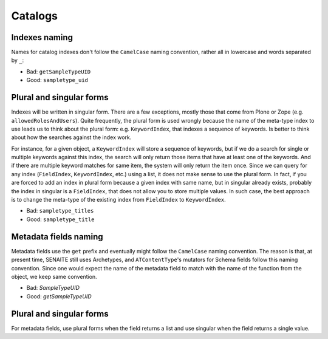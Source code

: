 Catalogs
--------

Indexes naming
..............

Names for catalog indexes don't follow the ``CamelCase`` naming convention,
rather all in lowercase and words separated by ``_``:

* Bad: ``getSampleTypeUID``
* Good: ``sampletype_uid``


Plural and singular forms
.........................

Indexes will be written in singular form. There are a few exceptions, mostly
those that come from Plone or Zope (e.g. ``allowedRolesAndUsers``). Quite
frequently, the plural form is used wrongly because the name of the meta-type
index to use leads us to think about the plural form: e.g. ``KeywordIndex``,
that indexes a sequence of keywords. Is better to think about how the searches
against the index work.

For instance, for a given object, a ``KeywordIndex`` will store a sequence of
keywords, but if we do a search for single or multiple keywords against this
index, the search will only return those items that have at least one of the
keywords. And if there are multiple keyword matches for same item, the system
will only return the item once. Since we can query for any index (``FieldIndex``,
``KeywordIndex``, etc.) using a list, it does not make sense to use the plural
form. In fact, if you are forced to add an index in plural form because a given
index with same name, but in singular already exists, probably the index in
singular is a ``FieldIndex``, that does not allow you to store multiple values.
In such case, the best approach is to change the meta-type of the existing index
from ``FieldIndex`` to ``KeywordIndex``.

* Bad: ``sampletype_titles``
* Good: ``sampletype_title``


Metadata fields naming
......................

Metadata fields use the ``get`` prefix and eventually might follow the
``CamelCase`` naming convention. The reason is that, at present time, SENAITE
still uses Archetypes, and ``ATContentType``'s mutators for Schema fields follow
this naming convention. Since one would expect the name of the metadata field to
match with the name of the function from the object, we keep same convention.

- Bad: `SampleTypeUID`
- Good: `getSampleTypeUID`


Plural and singular forms
.........................

For metadata fields, use plural forms when the field returns a list and use
singular when the field returns a single value.
